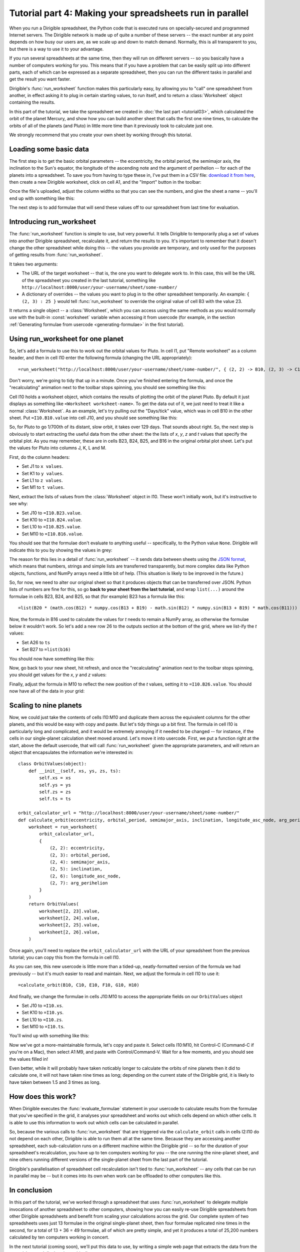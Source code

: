 Tutorial part 4: Making your spreadsheets run in parallel
=========================================================

When you run a Dirigible spreadsheet, the Python code that is executed runs on specially-secured and programmed Internet servers.  The Dirigible network is made up of quite a number of these servers -- the exact number at any point depends on how busy our users are, as we scale up and down to match demand.  Normally, this is all transparent to you, but there is a way to use it to your advantage.

If you run several spreadsheets at the same time, then they will run on different servers -- so you basically have a number of computers working for you.   This means that if you have a problem that can be easily split up into different parts, each of which can be expressed as a separate spreadsheet, then you can run the different tasks in parallel and get the result you want faster.

Dirigible's :func:`run_worksheet` function makes this particularly easy, by allowing you to "call" one spreadsheet from another, in effect asking it to plug in certain starting values, to run itself, and to return a :class:`Worksheet` object containing the results.

In this part of the tutorial, we take the spreadsheet we created in :doc:`the last part <tutorial03>`, which calculated the orbit of the planet Mercury, and show how you can build another sheet that calls the first one nine times, to calculate the orbits of all of the planets (and Pluto) in little more time than it previously took to calculate just one.

We strongly recommend that you create your own sheet by working through this tutorial.

Loading some basic data
^^^^^^^^^^^^^^^^^^^^^^^

The first step is to get the basic orbital parameters -- the eccentricity, the orbital period, the semimajor axis, the inclination to the Sun's equator, the longitude of the ascending note and the argument of perihelion -- for each of the planets into a spreadsheet.  To save you from having to type these in, I've put them in a CSV file: `download it from here <https://s3.amazonaws.com/planet-data/all-planets.csv>`_, then create a new Dirigible worksheet, click on cell A1, and the "Import" button in the toolbar:

.. image:: tutorial-03-csv-import-button.png

Once the file's uploaded, adjust the column widths so that you can see the numbers, and give the sheet a name -- you'll end up with something like this:

.. image:: tutorial-04-after-csv-import.png

The next step is to add formulae that will send these values off to our spreadsheet from last time for evaluation.

Introducing run_worksheet
^^^^^^^^^^^^^^^^^^^^^^^^^

The :func:`run_worksheet` function is simple to use, but very powerful.  It tells Dirigible to temporarily plug a set of values into another Dirigible spreadsheet, recalculate it, and return the results to you.  It's important to remember that it doesn't change the other spreadsheet while doing this -- the values you provide are temporary, and only used for the purposes of getting results from :func:`run_worksheet`.

It takes two arguments:

* The URL of the target worksheet -- that is, the one you want to delegate work to.  In this case, this will be the URL of the spreadsheet you created in the last tutorial, something like ``http://localhost:8000/user/your-username/sheet/some-number/``
* A dictionary of overrides -- the values you want to plug in to the other spreadsheet temporarily.  An example: ``{ (2, 3) : 25 }`` would tell :func:`run_worksheet` to override the original value of cell B3 with the value 23.

It returns a single object -- a :class:`Worksheet`, which you can access using the same methods as you would normally use with the built-in :const:`worksheet` variable when accessing it from usercode (for example, in the section :ref:`Generating formulae from usercode <generating-formulae>` in the first tutorial).

Using run_worksheet for one planet
^^^^^^^^^^^^^^^^^^^^^^^^^^^^^^^^^^

So, let's add a formula to use this to work out the orbital values for Pluto.  In cell I1, put "Remote worksheet" as a column header, and then in cell I10 enter the following formula (changing the URL appropriately):

::

  =run_worksheet("http://localhost:8000/user/your-username/sheet/some-number/", { (2, 2) -> B10, (2, 3) -> C10, (2, 4) -> E10, (2, 5) -> F10, (2, 6) -> G10, (2, 7) -> H10 })

Don't worry, we're going to tidy that up in a minute.  Once you've finished entering the formula, and once the "recalculating" animation next to the toolbar stops spinning, you should see something like this:

.. image:: tutorial-04-first-formula.png

Cell I10 holds a worksheet object, which contains the results of plotting the orbit of the planet Pluto.  By default it just displays as something like ``<Worksheet worksheet-name>``.  To get the data out of it, we just need to treat it like a normal :class:`Worksheet`.  As an example, let's try pulling out the "Days/tick" value, which was in cell B10 in the other sheet.  Put ``=I10.B10.value`` into cell J10, and you should see something like this:

.. image:: tutorial-04-access-numerical-data.png

So, for Pluto to go 1/700th of its distant, slow orbit, it takes over 129 days.  That sounds about right.  So, the next step is obviously to start extracting the useful data from the other sheet: the the lists of *x*, *y*, *z* and *t* values that specify the orbital plot.  As you may remember, these are in cells B23, B24, B25, and B16 in the original orbital plot sheet.  Let's put the values for Pluto into columns J, K, L and M.

First, do the column headers:

* Set J1 to ``x values``.
* Set K1 to ``y values``.
* Set L1 to ``z values``.
* Set M1 to ``t values``.

Next, extract the lists of values from the :class:`Worksheet` object in I10.  These won't initially work, but it's instructive to see why:

* Set J10 to ``=I10.B23.value``.
* Set K10 to ``=I10.B24.value``.
* Set L10 to ``=I10.B25.value``.
* Set M10 to ``=I10.B16.value``.

You should see that the formulae don't evaluate to anything useful -- specifically, to the Python value ``None``. Dirigible will indicate this to you by showing the values in grey:

.. image:: tutorial-04-empty-lists.png

The reason for this lies in a detail of :func:`run_worksheet` -- it sends data between sheets using the `JSON format <http://www.json.org/>`_, which means that numbers, strings and simple lists are transferred transparently, but more complex data like Python objects, functions, and NumPy arrays need a little bit of help.  (This situation is likely to be improved in the future.)

So, for now, we need to alter our original sheet so that it produces objects that can be transferred over JSON.  Python lists of numbers are fine for this, so go **back to your sheet from the last tutorial**, and wrap ``list(...)`` around the formulae in cells B23, B24, and B25, so that (for example) B23 has a formula like this:

::

    =list(B20 * (math.cos(B12) * numpy.cos(B13 + B19) - math.sin(B12) * numpy.sin(B13 + B19) * math.cos(B11)))

Now, the formula in B16 used to calculate the values for *t* needs to remain a NumPy array, as otherwise the formulae below it wouldn't work.  So let's add a new row 26 to the outputs section at the bottom of the grid, where we list-ify the *t* values:

* Set A26 to ``ts``
* Set B27 to ``=list(b16)``

You should now have something like this:

.. image:: tutorial-04-listified-orbital-data.png

Now, go back to your new sheet, hit refresh, and once the "recalculating" animation next to the toolbar stops spinning, you should get values for the *x*, *y* and *z* values:

.. image:: tutorial-04-no-t-values-yet.png

Finally, adjust the formula in M10 to reflect the new position of the *t* values, setting it to ``=I10.B26.value``.  You should now have all of the data in your grid:

.. image:: tutorial-04-all-values-one-planet.png

Scaling to nine planets
^^^^^^^^^^^^^^^^^^^^^^^

Now, we could just take the contents of cells I10:M10 and duplicate them across the equivalent columns for the other planets, and this would be easy with copy and paste.  But let's tidy things up a bit first.  The formula in cell I10 is particularly long and complicated, and it would be extremely annoying if it needed to be changed -- for instance, if the cells in our single-planet calculation sheet moved around.  Let's move it into usercode.  First, we put a function right at the start, above the default usercode, that will call :func:`run_worksheet` given the appropriate parameters, and will return an object that encapsulates the information we're interested in:

::

    class OrbitValues(object):
        def __init__(self, xs, ys, zs, ts):
            self.xs = xs
            self.ys = ys
            self.zs = zs
            self.ts = ts

    orbit_calculator_url = "http://localhost:8000/user/your-username/sheet/some-number/"
    def calculate_orbit(eccentricity, orbital_period, semimajor_axis, inclination, longitude_asc_node, arg_perihelion):
        worksheet = run_worksheet(
            orbit_calculator_url,
            {
                (2, 2): eccentricity,
                (2, 3): orbital_period,
                (2, 4): semimajor_axis,
                (2, 5): inclination,
                (2, 6): longitude_asc_node,
                (2, 7): arg_perihelion
            }
        )
        return OrbitValues(
            worksheet[2, 23].value,
            worksheet[2, 24].value,
            worksheet[2, 25].value,
            worksheet[2, 26].value,
        )

Once again, you'll need to replace the ``orbit_calculator_url`` with the URL of your spreadsheet from the previous tutorial; you can copy this from the formula in cell I10.

As you can see, this new usercode is little more than a tided-up, neatly-formatted version of the formula we had previously -- but it's much easier to read and maintain.  Next, we adjust the formula in cell I10 to use it:

::

  =calculate_orbit(B10, C10, E10, F10, G10, H10)

And finally, we change the formulae in cells J10:M10 to access the appropriate fields on our ``OrbitValues`` object

* Set J10 to ``=I10.xs``.
* Set K10 to ``=I10.ys``.
* Set L10 to ``=I10.zs``.
* Set M10 to ``=I10.ts``.

You'll wind up with something like this:

.. image:: tutorial-04-all-values-one-planet-refactored.png

Now we've got a more-maintainable formula, let's copy and paste it.  Select cells I10:M10, hit Control-C (Command-C if you're on a Mac), then select A1:M9, and paste with Control/Command-V.  Wait for a few moments, and you should see the values filled in!

.. image:: tutorial-04-all-planets.png

Even better, while it will probably have taken noticably longer to calculate the orbits of nine planets then it did to calculate one, it will not have taken nine times as long; depending on the current state of the Dirigible grid, it is likely to have taken between 1.5 and 3 times as long.

How does this work?
^^^^^^^^^^^^^^^^^^^

When Dirigible executes the :func:`evaluate_formulae` statement in your usercode to calculate results from the formulae that you've specified in the grid, it analyses your spreadsheet and works out which cells depend on which other cells.  It is able to use this information to work out which cells can be calculated in parallel.

So, because the various calls to :func:`run_worksheet` that are triggered via the ``calculate_orbit`` calls in cells I2:I10 do not depend on each other, Dirigible is able to run them all at the same time.  Because they are accessing another spreadsheet, each sub-calculation runs on a different machine within the Dirigible grid -- so for the duration of your spreadsheet's recalculation, you have up to ten computers working for you -- the one running the nine-planet sheet, and nine others running different versions of the single-planet sheet from the last part of the tutorial.

Dirigible's parallelisation of spreadsheet cell recalculation isn't tied to :func:`run_worksheet` -- any cells that can be run in parallel may be -- but it comes into its own when work can be offloaded to other computers like this.

In conclusion
^^^^^^^^^^^^^

In this part of the tutorial, we've worked through a spreadsheet that uses :func:`run_worksheet` to delegate multiple invocations of another spreadsheet to other computers, showing how you can easily re-use Dirigible spreadsheets from other Dirigible spreadsheets and benefit from scaling your calculations across the grid.  Our complete system of two spreadsheets uses just 13 formulae in the original single-planet sheet, then four formulae replicated nine times in the second, for a total of 13 + 36 = 49 formulae, all of which are pretty simple, and yet it produces a total of 25,200 numbers calculated by ten computers working in concert.

In the next tutorial (coming soon), we'll put this data to use, by writing a simple web page that extracts the data from the spreadsheet and displays it graphically.
